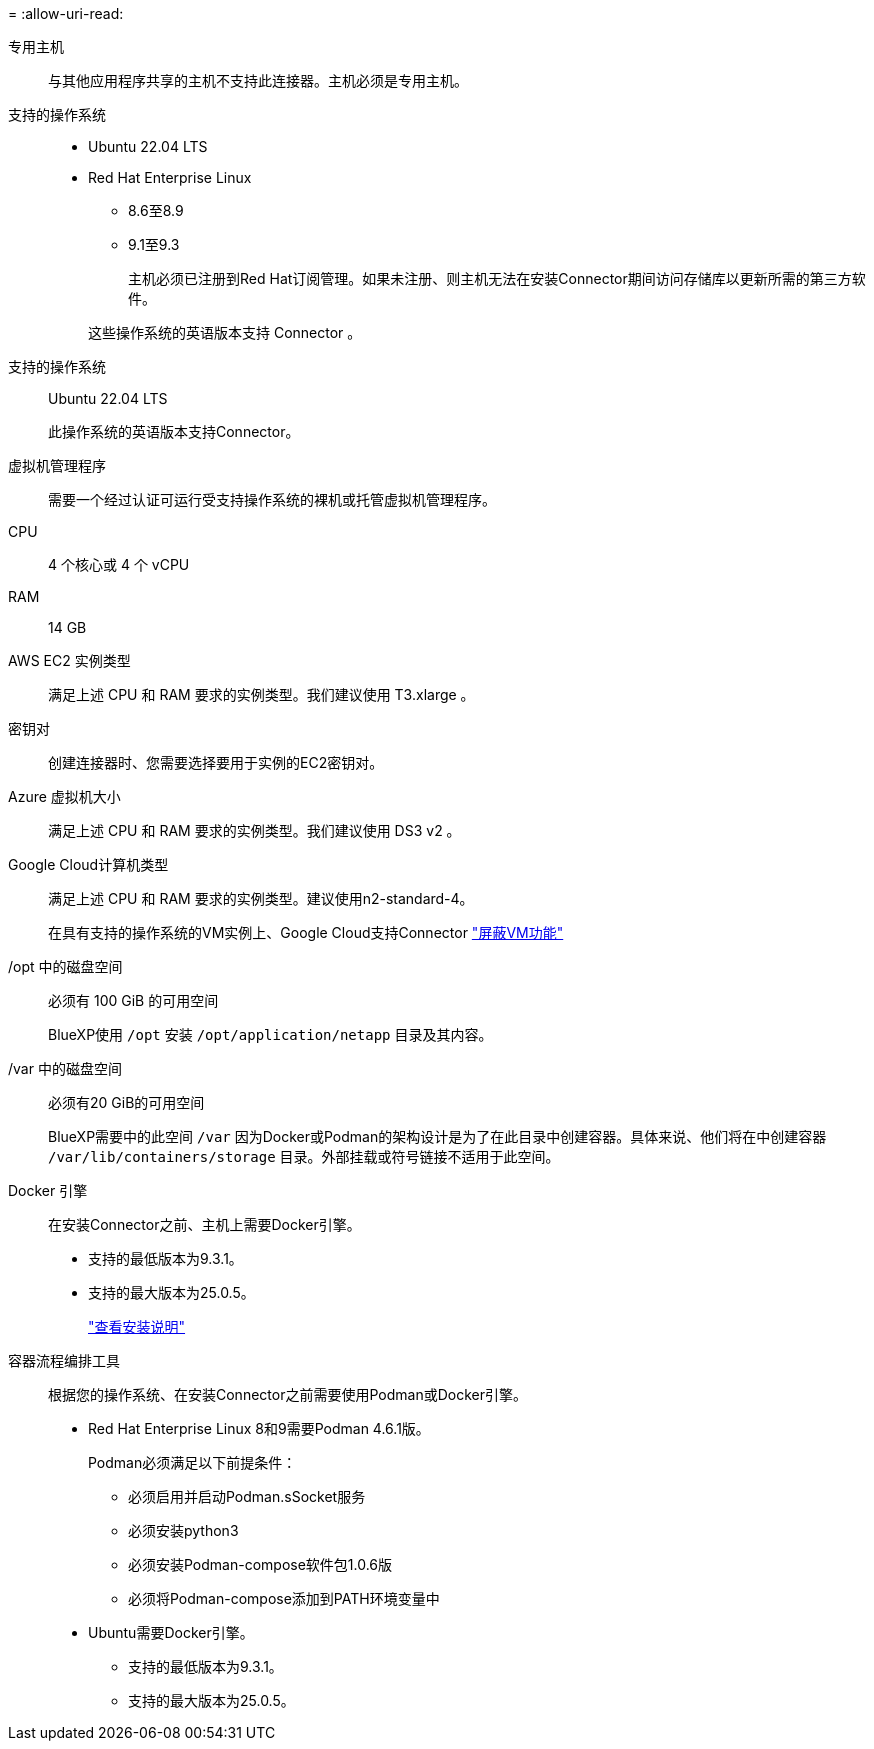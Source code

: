 = 
:allow-uri-read: 


专用主机:: 与其他应用程序共享的主机不支持此连接器。主机必须是专用主机。


支持的操作系统::
+
--
* Ubuntu 22.04 LTS
* Red Hat Enterprise Linux
+
** 8.6至8.9
** 9.1至9.3
+
主机必须已注册到Red Hat订阅管理。如果未注册、则主机无法在安装Connector期间访问存储库以更新所需的第三方软件。

+
这些操作系统的英语版本支持 Connector 。





--


支持的操作系统:: Ubuntu 22.04 LTS
+
--
此操作系统的英语版本支持Connector。

--


虚拟机管理程序:: 需要一个经过认证可运行受支持操作系统的裸机或托管虚拟机管理程序。


CPU:: 4 个核心或 4 个 vCPU
RAM:: 14 GB


AWS EC2 实例类型:: 满足上述 CPU 和 RAM 要求的实例类型。我们建议使用 T3.xlarge 。


密钥对:: 创建连接器时、您需要选择要用于实例的EC2密钥对。


Azure 虚拟机大小:: 满足上述 CPU 和 RAM 要求的实例类型。我们建议使用 DS3 v2 。


Google Cloud计算机类型:: 满足上述 CPU 和 RAM 要求的实例类型。建议使用n2-standard-4。
+
--
在具有支持的操作系统的VM实例上、Google Cloud支持Connector https://cloud.google.com/compute/shielded-vm/docs/shielded-vm["屏蔽VM功能"^]

--


/opt 中的磁盘空间:: 必须有 100 GiB 的可用空间
+
--
BlueXP使用 `/opt` 安装 `/opt/application/netapp` 目录及其内容。

--
/var 中的磁盘空间:: 必须有20 GiB的可用空间
+
--
BlueXP需要中的此空间 `/var` 因为Docker或Podman的架构设计是为了在此目录中创建容器。具体来说、他们将在中创建容器 `/var/lib/containers/storage` 目录。外部挂载或符号链接不适用于此空间。

--


Docker 引擎:: 在安装Connector之前、主机上需要Docker引擎。
+
--
* 支持的最低版本为9.3.1。
* 支持的最大版本为25.0.5。
+
https://docs.docker.com/engine/install/["查看安装说明"^]



--


容器流程编排工具:: 根据您的操作系统、在安装Connector之前需要使用Podman或Docker引擎。
+
--
* Red Hat Enterprise Linux 8和9需要Podman 4.6.1版。
+
Podman必须满足以下前提条件：

+
** 必须启用并启动Podman.sSocket服务
** 必须安装python3
** 必须安装Podman-compose软件包1.0.6版
** 必须将Podman-compose添加到PATH环境变量中


* Ubuntu需要Docker引擎。
+
** 支持的最低版本为9.3.1。
** 支持的最大版本为25.0.5。




--

